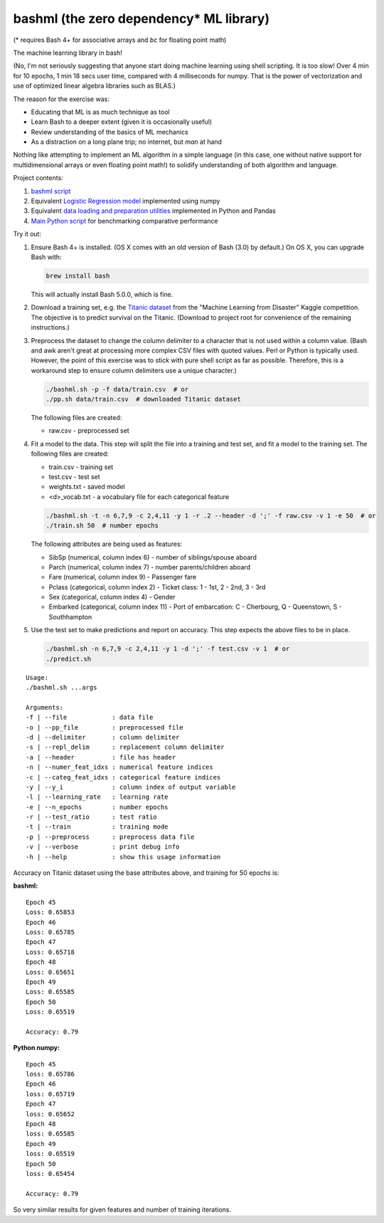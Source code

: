 bashml (the zero dependency* ML library)
========================================

(* requires Bash 4+ for associative arrays and `bc` for floating point math)

The machine learning library in bash!

(No, I'm not seriously suggesting that anyone start doing machine learning using
shell scripting. It is too slow! Over 4 min for 10 epochs, 1 min 18 secs user time,
compared with 4 milliseconds for numpy. That is the power of vectorization and use
of optimized linear algebra libraries such as BLAS.)

The reason for the exercise was:

* Educating that ML is as much technique as tool
* Learn Bash to a deeper extent (given it is occasionally useful)
* Review understanding of the basics of ML mechanics
* As a distraction on a long plane trip; no internet, but `man` at hand

Nothing like attempting to implement an ML algorithm in a simple language (in this
case, one without native support for multidimensional arrays or even floating point
math!) to solidify understanding of both algorithm and language.

Project contents:

1. `bashml script <./bashml.sh>`_
2. Equivalent `Logistic Regression model <./logreg.py>`_ implemented using numpy
3. Equivalent `data loading and preparation utilities <./data_util.py>`_ implemented in Python and Pandas
4. `Main Python script <./main.py>`_ for benchmarking comparative performance

Try it out:

1. Ensure Bash 4+ is installed. (OS X comes with an old version of Bash (3.0) by
   default.) On OS X, you can upgrade Bash with:

   .. code-block::

     brew install bash

   This will actually install Bash 5.0.0, which is fine.

2. Download a training set, e.g. the `Titanic dataset <https://www.kaggle.com/c/titanic/download/train.csv>`_
   from the "Machine Learning from Disaster" Kaggle competition. The objective is to
   predict survival on the Titanic. (Download to project root for convenience of the
   remaining instructions.)

3. Preprocess the dataset to change the column delimiter to a character that is not
   used within a column value. (Bash and awk aren't great at processing more complex
   CSV files with quoted values. Perl or Python is typically used. However, the point
   of this exercise was to stick with pure shell script as far as possible. Therefore,
   this is a workaround step to ensure column delimiters use a unique character.)

   .. code-block::

     ./bashml.sh -p -f data/train.csv  # or
     ./pp.sh data/train.csv  # downloaded Titanic dataset

   The following files are created:

   * raw.csv - preprocessed set

4. Fit a model to the data. This step will split the file into a training and test set,
   and fit a model to the training set. The following files are created:

   * train.csv - training set
   * test.csv - test set
   * weights.txt - saved model
   * <d>_vocab.txt - a vocabulary file for each categorical feature

   .. code-block::

     ./bashml.sh -t -n 6,7,9 -c 2,4,11 -y 1 -r .2 --header -d ';' -f raw.csv -v 1 -e 50  # or
     ./train.sh 50  # number epochs

   The following attributes are being used as features:

   * SibSp (numerical, column index 6) - number of siblings/spouse aboard
   * Parch (numerical, column index 7) - number parents/children aboard
   * Fare (numerical, column index 9) - Passenger fare
   * Pclass (categorical, column index 2) - Ticket class: 1 - 1st, 2 - 2nd, 3 - 3rd
   * Sex (categorical, column index 4) - Gender
   * Embarked (categorical, column index 11) - Port of embarcation: C - Cherbourg, Q - Queenstown, S - Southhampton

5. Use the test set to make predictions and report on accuracy. This step expects the
   above files to be in place.

   .. code-block::

     ./bashml.sh -n 6,7,9 -c 2,4,11 -y 1 -d ';' -f test.csv -v 1  # or
     ./predict.sh

::

   Usage:
   ./bashml.sh ...args

   Arguments:
   -f | --file            : data file
   -o | --pp_file         : preprocessed file
   -d | --delimiter       : column delimiter
   -s | --repl_delim      : replacement column delimiter
   -a | --header          : file has header
   -n | --numer_feat_idxs : numerical feature indices
   -c | --categ_feat_idxs : categorical feature indices
   -y | --y_i             : column index of output variable
   -l | --learning_rate   : learning rate
   -e | --n_epochs        : number epochs
   -r | --test_ratio      : test ratio
   -t | --train           : training mode
   -p | --preprocess      : preprocess data file
   -v | --verbose         : print debug info
   -h | --help            : show this usage information


Accuracy on Titanic dataset using the base attributes above, and training for 50 epochs is:

**bashml:**
::

   Epoch 45
   Loss: 0.65853
   Epoch 46
   Loss: 0.65785
   Epoch 47
   Loss: 0.65718
   Epoch 48
   Loss: 0.65651
   Epoch 49
   Loss: 0.65585
   Epoch 50
   Loss: 0.65519

   Accuracy: 0.79

**Python numpy:**
::

   Epoch 45
   loss: 0.65786
   Epoch 46
   loss: 0.65719
   Epoch 47
   loss: 0.65652
   Epoch 48
   loss: 0.65585
   Epoch 49
   loss: 0.65519
   Epoch 50
   loss: 0.65454

   Accuracy: 0.79

So very similar results for given features and number of training iterations.
